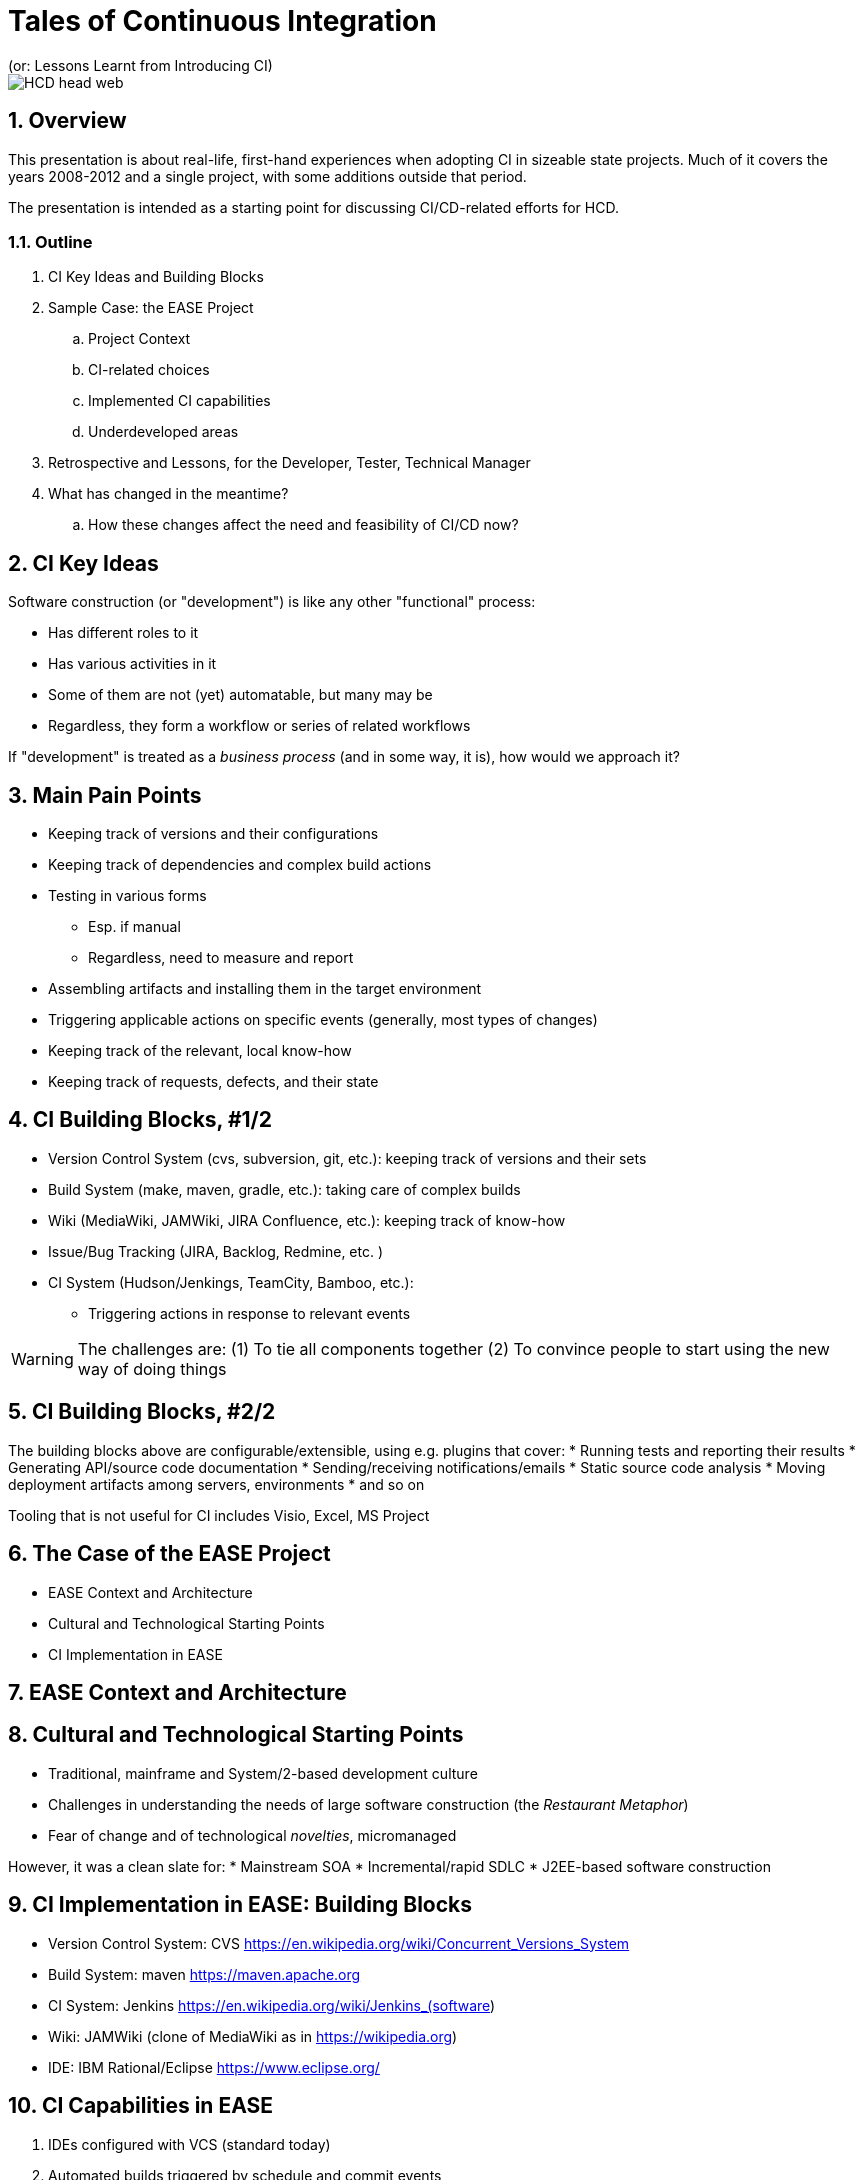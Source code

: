 = Tales of Continuous Integration
(or: Lessons Learnt from Introducing CI)

image::images/HCD_head_web.png[align="center"]

:revnumber: 10/21/2021
:Author Initials: pxp
:email: <piotr.palacz@hcd.ca.gov>
:icons:
:numbered:
:toc:


ifdef::backend-html5[]
:twoinches: width='144'
:full-width: width='100%'
:half-width: width='50%'
:half-size: width='50%'
:thumbnail: width='60'
:size10: width='10%'
:size15: width='15%'
:size25: width='25%'
:size40: width='40%'
:size50: width='50%'
:size60: width='60%'
:size75: width='75%'
endif::[]
ifdef::backend-pdf[]
:twoinches: pdfwidth='2in'
:full-width: pdfwidth='100vw'
:half-width: pdfwidth='50vw'
:half-size: pdfwidth='50%'
:thumbnail: pdfwidth='20mm'
:size10: pdfwidth='10%'
:size15: pdfwidth='15%'
:size25: pdfwidth='25%'
:size40: pdfwidth='40%'
:size50: pdfwidth='50%'
:size60: pdfwidth='60%'
:size75: pdfwidth='75%'
endif::[]
ifdef::backend-docbook5[]
:twoinches: width='50mm'
:full-width: scaledwidth='100%'
:half-width: scaledwidth='50%'
:half-size: width='50%'
:thumbnail: width='20mm'
:size40: width='40%'
:size50: width='50%'
endif::[]

ifdef::backend-revealjs[]
:twoinches: width='144'
:full-width: width='100%'
:half-width: width='50%'
:half-size: width='50%'
:thumbnail: width='60'
:size10: width='10%'
:size15: width='15%'
:size25: width='25%'
:size40: width='40%'
:size50: width='50%'
:size60: width='60%'
:size75: width='75%'
endif::[]

== Overview

This presentation is about real-life, first-hand experiences when adopting CI in sizeable state projects.
Much of it covers the years 2008-2012 and a single project, with some additions outside that period.

The presentation is intended as a starting point for discussing CI/CD-related efforts for HCD.

===  Outline

. CI Key Ideas and Building Blocks
. Sample Case: the EASE Project
.. Project Context
.. CI-related choices 
.. Implemented CI capabilities
.. Underdeveloped areas
. Retrospective and Lessons, for the Developer, Tester, Technical Manager
. What has changed in the meantime?
.. How these changes affect the need and feasibility of CI/CD now? 
 
== CI Key Ideas 

Software construction (or "development") is like any other "functional" process:

* Has different roles to it

* Has various activities in it

* Some of them are not (yet) automatable, but many may be

* Regardless, they form a workflow or series of related workflows

If "development" is treated as a _business process_ (and in some way, it is), how would we approach it?


== Main Pain Points

* Keeping track of versions and their configurations

* Keeping track of dependencies and complex build actions

* Testing in various forms

** Esp. if manual

** Regardless, need to measure and report

* Assembling artifacts and installing them in the target environment

* Triggering applicable actions on specific events (generally, most types of changes)

* Keeping track of the relevant, local know-how

* Keeping track of requests, defects, and their state


== CI Building Blocks, #1/2


* Version Control System (cvs, subversion, git, etc.): keeping track of versions and their sets

* Build System (make, maven, gradle, etc.): taking care of complex builds

* Wiki (MediaWiki, JAMWiki, JIRA Confluence, etc.): keeping track of know-how

* Issue/Bug Tracking (JIRA, Backlog, Redmine, etc. )

* CI System (Hudson/Jenkings, TeamCity, Bamboo, etc.): 

** Triggering actions in response to relevant events

WARNING: The challenges are: (1) To tie all components together (2) To convince people to start using the new way of doing things


== CI Building Blocks, #2/2

The building blocks above are configurable/extensible, using e.g. plugins that cover:
* Running tests and reporting their results
* Generating API/source code documentation
* Sending/receiving notifications/emails
* Static source code analysis
* Moving deployment artifacts among servers, environments
* and so on

Tooling that is not useful for CI includes Visio, Excel, MS Project

== The Case of the EASE Project

* EASE Context and Architecture
* Cultural and Technological Starting Points
* CI Implementation in EASE

== EASE Context and Architecture

== Cultural and Technological Starting Points

* Traditional, mainframe and System/2-based development culture
* Challenges in understanding the needs of large software construction (the _Restaurant Metaphor_) 
* Fear of change and of technological _novelties_, micromanaged

However, it was a clean slate for: 
* Mainstream SOA 
* Incremental/rapid SDLC
* J2EE-based software construction

== CI Implementation in EASE: Building Blocks 

* Version Control System:  CVS https://en.wikipedia.org/wiki/Concurrent_Versions_System

* Build System: maven https://maven.apache.org

* CI System: Jenkins https://en.wikipedia.org/wiki/Jenkins_(software)

* Wiki: JAMWiki (clone of MediaWiki as in https://wikipedia.org)

* IDE: IBM Rational/Eclipse https://www.eclipse.org/


== CI Capabilities in EASE

. IDEs configured with VCS (standard today)

. Automated builds triggered by schedule and commit events

. Generation of source code documentation 

. Static code analysis

. Automated Unit Test execution, including:

.. Coverage determination

.. Reporting of outcomes

.. Notification of failures by email

. Wiki-based document repository, including:

.. Architectural documents and guidelines

.. Standards and Guidelines

.. HOWTOs, code samples, tutorials and introductions

NOTE: No multiple administrators for ##1-6 (with exception of Unit Test creation); all maintenance done on fractional time basis. All software components were Open Source, with exception of the commercial version of Eclipse (RSA IDE)

== Lessons for the Developer 

* Unit Testing turns out to be my friend, after initial pains

** It makes clear what the _unit_ is expected to do

** It makes aggressive refactoring feasible

* Granular and frequent commits decrease version conflicts among committers and my stress in general

** I know where we are, at least at top of the hour 

* I am not subject to the blame game


== Lessons for the Tester

* The system I am to test has no trivial _repeated_ failures

* Regression testing at the basic level is already taken care of for me

* Low-level tests are repeatable, with known success rate and coverage, and I can rely on that

* Configuration/assembly problems are rare:

** Everything is built multiple times a day

** The same configuration and built procedures are reused again and again - mechanically

== Lessons for the Technical Lead/Manager

* Acceptance of CI and related practices doesn't happen suddenly or by spontaneous acclamation

* Some technology choices have visible impact on (dis)solving standard problems, such as:

** Sharing (rather than hoarding) the know-how

** Attribution of responsibility (e.g., code/test ownership)

** Maintaining good cadence of work

* The scope of CI/CD can be incrementally grown, but there is a minimal level that must be reached

** Having all required pieces in place (VCS, Build System, CI, e-mailing, Reporting/Documentation generation) 

** And properly configured to work together

** None of it is a _huge_ effort

== Under-Developed Areas

. CI rather than CI/CD

.. CD not yet a mainstream concept

.. Limited access to the target PROD environment (J2EE servers on mainframes [sic!]) managed by a separate department

. No dedicated application for defect tracking (easy to fix in theory, tedious in practice)

. Bad tooling choices for:

.. Maintaining Requirements

.. Traceability to Requirements 


.Example
[example]

example

== Final Slide


[appendix]
== Change History & Notes

NOTE: This is not a PowerPoint presentation. It has been created using a _markup_ both for slides (in this case, AsciiDoc) and for the diagrams (in this case, PlantUML).


.Change History
[width="95%",cols="3,^2,10",options="header"]
|=========================================================
|Date | Contact |Description 

|10/21/2021 |   piotr.palacz@hcd.ca.gov |  

|10/20/2021 |   piotr.palacz@hcd.ca.gov | Document started  

|=========================================================

<end>